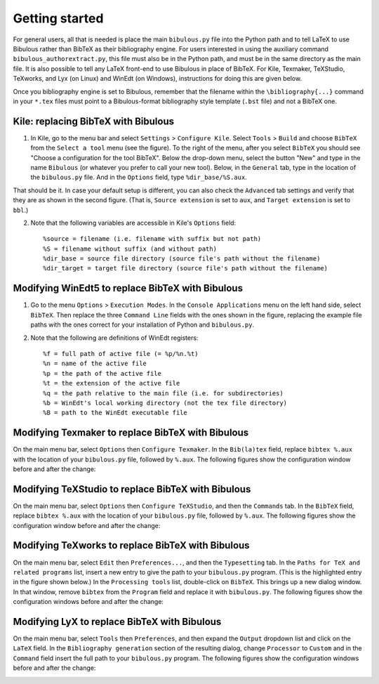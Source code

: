 Getting started
===============

For general users, all that is needed is place the main ``bibulous.py`` file into the Python path and to tell LaTeX to use Bibulous rather than BibTeX as their bibliography engine. For users interested in using the auxiliary command ``bibulous_authorextract.py``, this file must also be in the Python path, and must be in the same directory as the main file. It is also possible to tell any LaTeX front-end to use Bibulous in place of BibTeX. For Kile, Texmaker, TeXStudio, TeXworks, and Lyx (on Linux) and WinEdt (on Windows), instructions for doing this are given below.

Once you bibliography engine is set to Bibulous, remember that the filename within the ``\bibliography{...}`` command in your ``*.tex`` files must point to a Bibulous-format bibliography style template (``.bst`` file) and not a BibTeX one.


Kile: replacing BibTeX with Bibulous
------------------------------------

1. In Kile, go to the menu bar and select ``Settings`` > ``Configure Kile``. Select ``Tools`` > ``Build`` and choose ``BibTeX`` from the ``Select a tool`` menu (see the figure). To the right of the menu, after you select ``BibTeX`` you should see "Choose a configuration for the tool BibTeX". Below the drop-down menu, select the button "New" and type in the name ``Bibulous`` (or whatever you prefer to call your new tool). Below, in the ``General`` tab, type in the location of the ``bibulous.py`` file. And in the ``Options`` field, type ``%dir_base/%S.aux``.

.. image:: _static/screenshot_for_kile_instructions.png
   :width: 49%

.. image:: _static/screenshot_for_kile_instructions2.png
   :width: 49%

That should be it. In case your default setup is different, you can also check the ``Advanced`` tab settings and verify that they are as shown in the second figure. (That is, ``Source extension`` is set to ``aux``, and ``Target extension`` is set to ``bbl``.)

2. Note that the following variables are accessible in Kile's ``Options`` field::

    %source = filename (i.e. filename with suffix but not path)
    %S = filename without suffix (and without path)
    %dir_base = source file directory (source file's path without the filename)
    %dir_target = target file directory (source file's path without the filename)

Modifying WinEdt5 to replace BibTeX with Bibulous
-------------------------------------------------

1. Go to the menu ``Options`` > ``Execution Modes``. In the ``Console Applications`` menu on the left hand side, select ``BibTeX``. Then replace the three ``Command Line`` fields with the ones shown in the figure, replacing the example file paths with the ones correct for your installation of Python and ``bibulous.py``.


.. image:: _static/original_Winedt5_setup.png
   :width: 49%

.. image:: _static/modified_Winedt5_setup.png
   :width: 49%

2. Note that the following are definitions of WinEdt registers::

   %f = full path of active file (= %p/%n.%t)
   %n = name of the active file
   %p = the path of the active file
   %t = the extension of the active file
   %q = the path relative to the main file (i.e. for subdirectories)
   %b = WinEdt's local working directory (not the tex file directory)
   %B = path to the WinEdt executable file

Modifying Texmaker to replace BibTeX with Bibulous
--------------------------------------------------

On the main menu bar, select ``Options`` then ``Configure Texmaker``. In the ``Bib(la)tex`` field, replace ``bibtex %.aux`` with the location of your ``bibulous.py`` file, followed by ``%.aux``. The following figures show the configuration window before and after the change:

.. image:: _static/original_texmaker_setup.png
   :width: 49%

.. image:: _static/modified_texmaker_setup.png
   :width: 49%

   (The example shows the location of the ``bibulous.py`` file as ``/home/repos/bibulous/bibulous.py``, but you need to replace it with the appropriate location on your own system.)

Modifying TeXStudio to replace BibTeX with Bibulous
---------------------------------------------------

On the main menu bar, select ``Options`` then ``Configure TeXStudio``, and then the ``Commands`` tab. In the ``BibTeX`` field, replace ``bibtex %.aux`` with the location of your ``bibulous.py`` file, followed by ``%.aux``. The following figures show the configuration window before and after the change:

.. image:: _static/original_texstudio_setup.png
   :width: 49%

.. image:: _static/modified_texstudio_setup.png
   :width: 49%

   (The example shows the location of the ``bibulous.py`` file as ``/home/repos/bibulous/bibulous.py``, but you need to replace it with the appropriate location on your own system.)

Modifying TeXworks to replace BibTeX with Bibulous
--------------------------------------------------

On the main menu bar, select ``Edit`` then ``Preferences...``, and then the ``Typesetting`` tab. In the ``Paths for TeX and related programs`` list, insert a new entry to give the path to your ``bibulous.py`` program. (This is the highlighted entry in the figure shown below.) In the ``Processing tools`` list, double-click on ``BibTeX``. This brings up a new dialog window. In that window, remove ``bibtex`` from the ``Program`` field and replace it with ``bibulous.py``. The following figures show the configuration windows before and after the change:

.. image:: _static/original_texworks_setup.png
   :width: 49%

.. image:: _static/modified_texworks_setup.png
   :width: 49%

   (The example shows the location of the ``bibulous.py`` file as ``/home/repos/bibulous/bibulous.py``, but you need to replace it with the appropriate location on your own system.) 

Modifying LyX to replace BibTeX with Bibulous
---------------------------------------------

On the main menu bar, select ``Tools`` then ``Preferences``, and then expand the ``Output`` dropdown list and click on the ``LaTeX`` field. In the ``Bibliography generation`` section of the resulting dialog, change ``Processor`` to ``Custom`` and in the ``Command`` field insert the full path to your ``bibulous.py`` program. The following figures show the configuration windows before and after the change:

.. image:: _static/original_lyx_setup.png
   :width: 49%

.. image:: _static/modified_lyx_setup.png
   :width: 49%

   (The example shows the location of the ``bibulous.py`` file as ``/home/repos/bibulous/bibulous.py``, but you need to replace it with the appropriate location on your own system.) 
